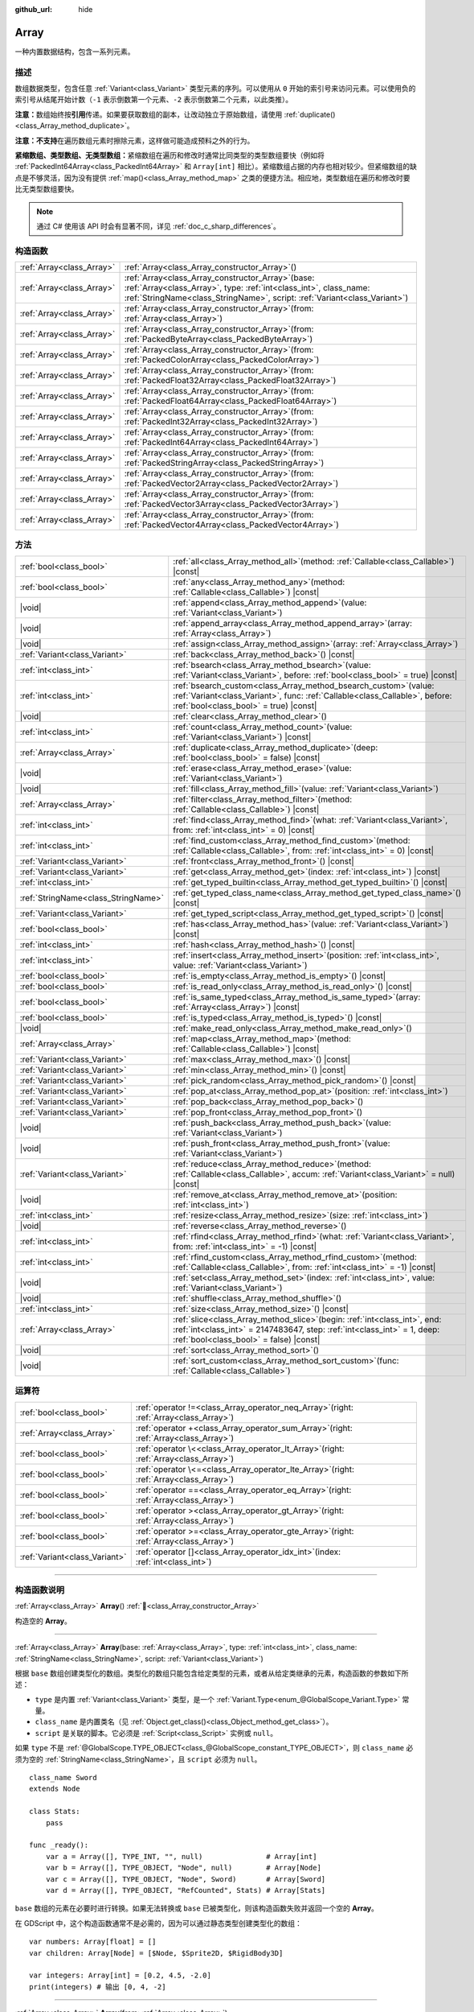 :github_url: hide

.. DO NOT EDIT THIS FILE!!!
.. Generated automatically from Godot engine sources.
.. Generator: https://github.com/godotengine/godot/tree/4.4/doc/tools/make_rst.py.
.. XML source: https://github.com/godotengine/godot/tree/4.4/doc/classes/Array.xml.

.. _class_Array:

Array
=====

一种内置数据结构，包含一系列元素。

.. rst-class:: classref-introduction-group

描述
----

数组数据类型，包含任意 :ref:`Variant<class_Variant>` 类型元素的序列。可以使用从 ``0`` 开始的索引号来访问元素。可以使用负的索引号从结尾开始计数（\ ``-1`` 表示倒数第一个元素、\ ``-2`` 表示倒数第二个元素，以此类推）。


.. tabs::

 .. code-tab:: gdscript

    var array = ["第一", 2, 3, "最后"]
    print(array[0])  # 输出“第一”
    print(array[2])  # 输出 3
    print(array[-1]) # 输出“最后”
    
    array[1] = "第二"
    print(array[1])  # 输出“第二”
    print(array[-3]) # 输出“第二”

 .. code-tab:: csharp

    Godot.Collections.Array array = ["第一", 2, 3, "最后"];
    GD.Print(array[0]); // 输出“开头”
    GD.Print(array[2]); // 输出 3
    GD.Print(array[^1]); // 输出“最后”
    
    array[2] = "第二";
    GD.Print(array[1]); // 输出“第二”
    GD.Print(array[^3]); // 输出“第二”



\ **注意：**\ 数组始终按\ **引用**\ 传递。如果要获取数组的副本，让改动独立于原始数组，请使用 :ref:`duplicate()<class_Array_method_duplicate>`\ 。

\ **注意：**\ **不支持**\ 在遍历数组元素时擦除元素，这样做可能造成预料之外的行为。

\ **紧缩数组、类型数组、无类型数组：**\ 紧缩数组在遍历和修改时通常比同类型的类型数组要快（例如将 :ref:`PackedInt64Array<class_PackedInt64Array>` 和 ``Array[int]`` 相比）。紧缩数组占据的内存也相对较少。但紧缩数组的缺点是不够灵活，因为没有提供 :ref:`map()<class_Array_method_map>` 之类的便捷方法。相应地，类型数组在遍历和修改时要比无类型数组要快。

.. note::

	通过 C# 使用该 API 时会有显著不同，详见 :ref:`doc_c_sharp_differences`\ 。

.. rst-class:: classref-reftable-group

构造函数
--------

.. table::
   :widths: auto

   +---------------------------+-------------------------------------------------------------------------------------------------------------------------------------------------------------------------------------------------------------+
   | :ref:`Array<class_Array>` | :ref:`Array<class_Array_constructor_Array>`\ (\ )                                                                                                                                                           |
   +---------------------------+-------------------------------------------------------------------------------------------------------------------------------------------------------------------------------------------------------------+
   | :ref:`Array<class_Array>` | :ref:`Array<class_Array_constructor_Array>`\ (\ base\: :ref:`Array<class_Array>`, type\: :ref:`int<class_int>`, class_name\: :ref:`StringName<class_StringName>`, script\: :ref:`Variant<class_Variant>`\ ) |
   +---------------------------+-------------------------------------------------------------------------------------------------------------------------------------------------------------------------------------------------------------+
   | :ref:`Array<class_Array>` | :ref:`Array<class_Array_constructor_Array>`\ (\ from\: :ref:`Array<class_Array>`\ )                                                                                                                         |
   +---------------------------+-------------------------------------------------------------------------------------------------------------------------------------------------------------------------------------------------------------+
   | :ref:`Array<class_Array>` | :ref:`Array<class_Array_constructor_Array>`\ (\ from\: :ref:`PackedByteArray<class_PackedByteArray>`\ )                                                                                                     |
   +---------------------------+-------------------------------------------------------------------------------------------------------------------------------------------------------------------------------------------------------------+
   | :ref:`Array<class_Array>` | :ref:`Array<class_Array_constructor_Array>`\ (\ from\: :ref:`PackedColorArray<class_PackedColorArray>`\ )                                                                                                   |
   +---------------------------+-------------------------------------------------------------------------------------------------------------------------------------------------------------------------------------------------------------+
   | :ref:`Array<class_Array>` | :ref:`Array<class_Array_constructor_Array>`\ (\ from\: :ref:`PackedFloat32Array<class_PackedFloat32Array>`\ )                                                                                               |
   +---------------------------+-------------------------------------------------------------------------------------------------------------------------------------------------------------------------------------------------------------+
   | :ref:`Array<class_Array>` | :ref:`Array<class_Array_constructor_Array>`\ (\ from\: :ref:`PackedFloat64Array<class_PackedFloat64Array>`\ )                                                                                               |
   +---------------------------+-------------------------------------------------------------------------------------------------------------------------------------------------------------------------------------------------------------+
   | :ref:`Array<class_Array>` | :ref:`Array<class_Array_constructor_Array>`\ (\ from\: :ref:`PackedInt32Array<class_PackedInt32Array>`\ )                                                                                                   |
   +---------------------------+-------------------------------------------------------------------------------------------------------------------------------------------------------------------------------------------------------------+
   | :ref:`Array<class_Array>` | :ref:`Array<class_Array_constructor_Array>`\ (\ from\: :ref:`PackedInt64Array<class_PackedInt64Array>`\ )                                                                                                   |
   +---------------------------+-------------------------------------------------------------------------------------------------------------------------------------------------------------------------------------------------------------+
   | :ref:`Array<class_Array>` | :ref:`Array<class_Array_constructor_Array>`\ (\ from\: :ref:`PackedStringArray<class_PackedStringArray>`\ )                                                                                                 |
   +---------------------------+-------------------------------------------------------------------------------------------------------------------------------------------------------------------------------------------------------------+
   | :ref:`Array<class_Array>` | :ref:`Array<class_Array_constructor_Array>`\ (\ from\: :ref:`PackedVector2Array<class_PackedVector2Array>`\ )                                                                                               |
   +---------------------------+-------------------------------------------------------------------------------------------------------------------------------------------------------------------------------------------------------------+
   | :ref:`Array<class_Array>` | :ref:`Array<class_Array_constructor_Array>`\ (\ from\: :ref:`PackedVector3Array<class_PackedVector3Array>`\ )                                                                                               |
   +---------------------------+-------------------------------------------------------------------------------------------------------------------------------------------------------------------------------------------------------------+
   | :ref:`Array<class_Array>` | :ref:`Array<class_Array_constructor_Array>`\ (\ from\: :ref:`PackedVector4Array<class_PackedVector4Array>`\ )                                                                                               |
   +---------------------------+-------------------------------------------------------------------------------------------------------------------------------------------------------------------------------------------------------------+

.. rst-class:: classref-reftable-group

方法
----

.. table::
   :widths: auto

   +-------------------------------------+---------------------------------------------------------------------------------------------------------------------------------------------------------------------------------------------------------+
   | :ref:`bool<class_bool>`             | :ref:`all<class_Array_method_all>`\ (\ method\: :ref:`Callable<class_Callable>`\ ) |const|                                                                                                              |
   +-------------------------------------+---------------------------------------------------------------------------------------------------------------------------------------------------------------------------------------------------------+
   | :ref:`bool<class_bool>`             | :ref:`any<class_Array_method_any>`\ (\ method\: :ref:`Callable<class_Callable>`\ ) |const|                                                                                                              |
   +-------------------------------------+---------------------------------------------------------------------------------------------------------------------------------------------------------------------------------------------------------+
   | |void|                              | :ref:`append<class_Array_method_append>`\ (\ value\: :ref:`Variant<class_Variant>`\ )                                                                                                                   |
   +-------------------------------------+---------------------------------------------------------------------------------------------------------------------------------------------------------------------------------------------------------+
   | |void|                              | :ref:`append_array<class_Array_method_append_array>`\ (\ array\: :ref:`Array<class_Array>`\ )                                                                                                           |
   +-------------------------------------+---------------------------------------------------------------------------------------------------------------------------------------------------------------------------------------------------------+
   | |void|                              | :ref:`assign<class_Array_method_assign>`\ (\ array\: :ref:`Array<class_Array>`\ )                                                                                                                       |
   +-------------------------------------+---------------------------------------------------------------------------------------------------------------------------------------------------------------------------------------------------------+
   | :ref:`Variant<class_Variant>`       | :ref:`back<class_Array_method_back>`\ (\ ) |const|                                                                                                                                                      |
   +-------------------------------------+---------------------------------------------------------------------------------------------------------------------------------------------------------------------------------------------------------+
   | :ref:`int<class_int>`               | :ref:`bsearch<class_Array_method_bsearch>`\ (\ value\: :ref:`Variant<class_Variant>`, before\: :ref:`bool<class_bool>` = true\ ) |const|                                                                |
   +-------------------------------------+---------------------------------------------------------------------------------------------------------------------------------------------------------------------------------------------------------+
   | :ref:`int<class_int>`               | :ref:`bsearch_custom<class_Array_method_bsearch_custom>`\ (\ value\: :ref:`Variant<class_Variant>`, func\: :ref:`Callable<class_Callable>`, before\: :ref:`bool<class_bool>` = true\ ) |const|          |
   +-------------------------------------+---------------------------------------------------------------------------------------------------------------------------------------------------------------------------------------------------------+
   | |void|                              | :ref:`clear<class_Array_method_clear>`\ (\ )                                                                                                                                                            |
   +-------------------------------------+---------------------------------------------------------------------------------------------------------------------------------------------------------------------------------------------------------+
   | :ref:`int<class_int>`               | :ref:`count<class_Array_method_count>`\ (\ value\: :ref:`Variant<class_Variant>`\ ) |const|                                                                                                             |
   +-------------------------------------+---------------------------------------------------------------------------------------------------------------------------------------------------------------------------------------------------------+
   | :ref:`Array<class_Array>`           | :ref:`duplicate<class_Array_method_duplicate>`\ (\ deep\: :ref:`bool<class_bool>` = false\ ) |const|                                                                                                    |
   +-------------------------------------+---------------------------------------------------------------------------------------------------------------------------------------------------------------------------------------------------------+
   | |void|                              | :ref:`erase<class_Array_method_erase>`\ (\ value\: :ref:`Variant<class_Variant>`\ )                                                                                                                     |
   +-------------------------------------+---------------------------------------------------------------------------------------------------------------------------------------------------------------------------------------------------------+
   | |void|                              | :ref:`fill<class_Array_method_fill>`\ (\ value\: :ref:`Variant<class_Variant>`\ )                                                                                                                       |
   +-------------------------------------+---------------------------------------------------------------------------------------------------------------------------------------------------------------------------------------------------------+
   | :ref:`Array<class_Array>`           | :ref:`filter<class_Array_method_filter>`\ (\ method\: :ref:`Callable<class_Callable>`\ ) |const|                                                                                                        |
   +-------------------------------------+---------------------------------------------------------------------------------------------------------------------------------------------------------------------------------------------------------+
   | :ref:`int<class_int>`               | :ref:`find<class_Array_method_find>`\ (\ what\: :ref:`Variant<class_Variant>`, from\: :ref:`int<class_int>` = 0\ ) |const|                                                                              |
   +-------------------------------------+---------------------------------------------------------------------------------------------------------------------------------------------------------------------------------------------------------+
   | :ref:`int<class_int>`               | :ref:`find_custom<class_Array_method_find_custom>`\ (\ method\: :ref:`Callable<class_Callable>`, from\: :ref:`int<class_int>` = 0\ ) |const|                                                            |
   +-------------------------------------+---------------------------------------------------------------------------------------------------------------------------------------------------------------------------------------------------------+
   | :ref:`Variant<class_Variant>`       | :ref:`front<class_Array_method_front>`\ (\ ) |const|                                                                                                                                                    |
   +-------------------------------------+---------------------------------------------------------------------------------------------------------------------------------------------------------------------------------------------------------+
   | :ref:`Variant<class_Variant>`       | :ref:`get<class_Array_method_get>`\ (\ index\: :ref:`int<class_int>`\ ) |const|                                                                                                                         |
   +-------------------------------------+---------------------------------------------------------------------------------------------------------------------------------------------------------------------------------------------------------+
   | :ref:`int<class_int>`               | :ref:`get_typed_builtin<class_Array_method_get_typed_builtin>`\ (\ ) |const|                                                                                                                            |
   +-------------------------------------+---------------------------------------------------------------------------------------------------------------------------------------------------------------------------------------------------------+
   | :ref:`StringName<class_StringName>` | :ref:`get_typed_class_name<class_Array_method_get_typed_class_name>`\ (\ ) |const|                                                                                                                      |
   +-------------------------------------+---------------------------------------------------------------------------------------------------------------------------------------------------------------------------------------------------------+
   | :ref:`Variant<class_Variant>`       | :ref:`get_typed_script<class_Array_method_get_typed_script>`\ (\ ) |const|                                                                                                                              |
   +-------------------------------------+---------------------------------------------------------------------------------------------------------------------------------------------------------------------------------------------------------+
   | :ref:`bool<class_bool>`             | :ref:`has<class_Array_method_has>`\ (\ value\: :ref:`Variant<class_Variant>`\ ) |const|                                                                                                                 |
   +-------------------------------------+---------------------------------------------------------------------------------------------------------------------------------------------------------------------------------------------------------+
   | :ref:`int<class_int>`               | :ref:`hash<class_Array_method_hash>`\ (\ ) |const|                                                                                                                                                      |
   +-------------------------------------+---------------------------------------------------------------------------------------------------------------------------------------------------------------------------------------------------------+
   | :ref:`int<class_int>`               | :ref:`insert<class_Array_method_insert>`\ (\ position\: :ref:`int<class_int>`, value\: :ref:`Variant<class_Variant>`\ )                                                                                 |
   +-------------------------------------+---------------------------------------------------------------------------------------------------------------------------------------------------------------------------------------------------------+
   | :ref:`bool<class_bool>`             | :ref:`is_empty<class_Array_method_is_empty>`\ (\ ) |const|                                                                                                                                              |
   +-------------------------------------+---------------------------------------------------------------------------------------------------------------------------------------------------------------------------------------------------------+
   | :ref:`bool<class_bool>`             | :ref:`is_read_only<class_Array_method_is_read_only>`\ (\ ) |const|                                                                                                                                      |
   +-------------------------------------+---------------------------------------------------------------------------------------------------------------------------------------------------------------------------------------------------------+
   | :ref:`bool<class_bool>`             | :ref:`is_same_typed<class_Array_method_is_same_typed>`\ (\ array\: :ref:`Array<class_Array>`\ ) |const|                                                                                                 |
   +-------------------------------------+---------------------------------------------------------------------------------------------------------------------------------------------------------------------------------------------------------+
   | :ref:`bool<class_bool>`             | :ref:`is_typed<class_Array_method_is_typed>`\ (\ ) |const|                                                                                                                                              |
   +-------------------------------------+---------------------------------------------------------------------------------------------------------------------------------------------------------------------------------------------------------+
   | |void|                              | :ref:`make_read_only<class_Array_method_make_read_only>`\ (\ )                                                                                                                                          |
   +-------------------------------------+---------------------------------------------------------------------------------------------------------------------------------------------------------------------------------------------------------+
   | :ref:`Array<class_Array>`           | :ref:`map<class_Array_method_map>`\ (\ method\: :ref:`Callable<class_Callable>`\ ) |const|                                                                                                              |
   +-------------------------------------+---------------------------------------------------------------------------------------------------------------------------------------------------------------------------------------------------------+
   | :ref:`Variant<class_Variant>`       | :ref:`max<class_Array_method_max>`\ (\ ) |const|                                                                                                                                                        |
   +-------------------------------------+---------------------------------------------------------------------------------------------------------------------------------------------------------------------------------------------------------+
   | :ref:`Variant<class_Variant>`       | :ref:`min<class_Array_method_min>`\ (\ ) |const|                                                                                                                                                        |
   +-------------------------------------+---------------------------------------------------------------------------------------------------------------------------------------------------------------------------------------------------------+
   | :ref:`Variant<class_Variant>`       | :ref:`pick_random<class_Array_method_pick_random>`\ (\ ) |const|                                                                                                                                        |
   +-------------------------------------+---------------------------------------------------------------------------------------------------------------------------------------------------------------------------------------------------------+
   | :ref:`Variant<class_Variant>`       | :ref:`pop_at<class_Array_method_pop_at>`\ (\ position\: :ref:`int<class_int>`\ )                                                                                                                        |
   +-------------------------------------+---------------------------------------------------------------------------------------------------------------------------------------------------------------------------------------------------------+
   | :ref:`Variant<class_Variant>`       | :ref:`pop_back<class_Array_method_pop_back>`\ (\ )                                                                                                                                                      |
   +-------------------------------------+---------------------------------------------------------------------------------------------------------------------------------------------------------------------------------------------------------+
   | :ref:`Variant<class_Variant>`       | :ref:`pop_front<class_Array_method_pop_front>`\ (\ )                                                                                                                                                    |
   +-------------------------------------+---------------------------------------------------------------------------------------------------------------------------------------------------------------------------------------------------------+
   | |void|                              | :ref:`push_back<class_Array_method_push_back>`\ (\ value\: :ref:`Variant<class_Variant>`\ )                                                                                                             |
   +-------------------------------------+---------------------------------------------------------------------------------------------------------------------------------------------------------------------------------------------------------+
   | |void|                              | :ref:`push_front<class_Array_method_push_front>`\ (\ value\: :ref:`Variant<class_Variant>`\ )                                                                                                           |
   +-------------------------------------+---------------------------------------------------------------------------------------------------------------------------------------------------------------------------------------------------------+
   | :ref:`Variant<class_Variant>`       | :ref:`reduce<class_Array_method_reduce>`\ (\ method\: :ref:`Callable<class_Callable>`, accum\: :ref:`Variant<class_Variant>` = null\ ) |const|                                                          |
   +-------------------------------------+---------------------------------------------------------------------------------------------------------------------------------------------------------------------------------------------------------+
   | |void|                              | :ref:`remove_at<class_Array_method_remove_at>`\ (\ position\: :ref:`int<class_int>`\ )                                                                                                                  |
   +-------------------------------------+---------------------------------------------------------------------------------------------------------------------------------------------------------------------------------------------------------+
   | :ref:`int<class_int>`               | :ref:`resize<class_Array_method_resize>`\ (\ size\: :ref:`int<class_int>`\ )                                                                                                                            |
   +-------------------------------------+---------------------------------------------------------------------------------------------------------------------------------------------------------------------------------------------------------+
   | |void|                              | :ref:`reverse<class_Array_method_reverse>`\ (\ )                                                                                                                                                        |
   +-------------------------------------+---------------------------------------------------------------------------------------------------------------------------------------------------------------------------------------------------------+
   | :ref:`int<class_int>`               | :ref:`rfind<class_Array_method_rfind>`\ (\ what\: :ref:`Variant<class_Variant>`, from\: :ref:`int<class_int>` = -1\ ) |const|                                                                           |
   +-------------------------------------+---------------------------------------------------------------------------------------------------------------------------------------------------------------------------------------------------------+
   | :ref:`int<class_int>`               | :ref:`rfind_custom<class_Array_method_rfind_custom>`\ (\ method\: :ref:`Callable<class_Callable>`, from\: :ref:`int<class_int>` = -1\ ) |const|                                                         |
   +-------------------------------------+---------------------------------------------------------------------------------------------------------------------------------------------------------------------------------------------------------+
   | |void|                              | :ref:`set<class_Array_method_set>`\ (\ index\: :ref:`int<class_int>`, value\: :ref:`Variant<class_Variant>`\ )                                                                                          |
   +-------------------------------------+---------------------------------------------------------------------------------------------------------------------------------------------------------------------------------------------------------+
   | |void|                              | :ref:`shuffle<class_Array_method_shuffle>`\ (\ )                                                                                                                                                        |
   +-------------------------------------+---------------------------------------------------------------------------------------------------------------------------------------------------------------------------------------------------------+
   | :ref:`int<class_int>`               | :ref:`size<class_Array_method_size>`\ (\ ) |const|                                                                                                                                                      |
   +-------------------------------------+---------------------------------------------------------------------------------------------------------------------------------------------------------------------------------------------------------+
   | :ref:`Array<class_Array>`           | :ref:`slice<class_Array_method_slice>`\ (\ begin\: :ref:`int<class_int>`, end\: :ref:`int<class_int>` = 2147483647, step\: :ref:`int<class_int>` = 1, deep\: :ref:`bool<class_bool>` = false\ ) |const| |
   +-------------------------------------+---------------------------------------------------------------------------------------------------------------------------------------------------------------------------------------------------------+
   | |void|                              | :ref:`sort<class_Array_method_sort>`\ (\ )                                                                                                                                                              |
   +-------------------------------------+---------------------------------------------------------------------------------------------------------------------------------------------------------------------------------------------------------+
   | |void|                              | :ref:`sort_custom<class_Array_method_sort_custom>`\ (\ func\: :ref:`Callable<class_Callable>`\ )                                                                                                        |
   +-------------------------------------+---------------------------------------------------------------------------------------------------------------------------------------------------------------------------------------------------------+

.. rst-class:: classref-reftable-group

运算符
------

.. table::
   :widths: auto

   +-------------------------------+----------------------------------------------------------------------------------------------+
   | :ref:`bool<class_bool>`       | :ref:`operator !=<class_Array_operator_neq_Array>`\ (\ right\: :ref:`Array<class_Array>`\ )  |
   +-------------------------------+----------------------------------------------------------------------------------------------+
   | :ref:`Array<class_Array>`     | :ref:`operator +<class_Array_operator_sum_Array>`\ (\ right\: :ref:`Array<class_Array>`\ )   |
   +-------------------------------+----------------------------------------------------------------------------------------------+
   | :ref:`bool<class_bool>`       | :ref:`operator \<<class_Array_operator_lt_Array>`\ (\ right\: :ref:`Array<class_Array>`\ )   |
   +-------------------------------+----------------------------------------------------------------------------------------------+
   | :ref:`bool<class_bool>`       | :ref:`operator \<=<class_Array_operator_lte_Array>`\ (\ right\: :ref:`Array<class_Array>`\ ) |
   +-------------------------------+----------------------------------------------------------------------------------------------+
   | :ref:`bool<class_bool>`       | :ref:`operator ==<class_Array_operator_eq_Array>`\ (\ right\: :ref:`Array<class_Array>`\ )   |
   +-------------------------------+----------------------------------------------------------------------------------------------+
   | :ref:`bool<class_bool>`       | :ref:`operator ><class_Array_operator_gt_Array>`\ (\ right\: :ref:`Array<class_Array>`\ )    |
   +-------------------------------+----------------------------------------------------------------------------------------------+
   | :ref:`bool<class_bool>`       | :ref:`operator >=<class_Array_operator_gte_Array>`\ (\ right\: :ref:`Array<class_Array>`\ )  |
   +-------------------------------+----------------------------------------------------------------------------------------------+
   | :ref:`Variant<class_Variant>` | :ref:`operator []<class_Array_operator_idx_int>`\ (\ index\: :ref:`int<class_int>`\ )        |
   +-------------------------------+----------------------------------------------------------------------------------------------+

.. rst-class:: classref-section-separator

----

.. rst-class:: classref-descriptions-group

构造函数说明
------------

.. _class_Array_constructor_Array:

.. rst-class:: classref-constructor

:ref:`Array<class_Array>` **Array**\ (\ ) :ref:`🔗<class_Array_constructor_Array>`

构造空的 **Array**\ 。

.. rst-class:: classref-item-separator

----

.. rst-class:: classref-constructor

:ref:`Array<class_Array>` **Array**\ (\ base\: :ref:`Array<class_Array>`, type\: :ref:`int<class_int>`, class_name\: :ref:`StringName<class_StringName>`, script\: :ref:`Variant<class_Variant>`\ )

根据 ``base`` 数组创建类型化的数组。类型化的数组只能包含给定类型的元素，或者从给定类继承的元素，构造函数的参数如下所述：

- ``type`` 是内置 :ref:`Variant<class_Variant>` 类型，是一个 :ref:`Variant.Type<enum_@GlobalScope_Variant.Type>` 常量。

- ``class_name`` 是内置类名（见 :ref:`Object.get_class()<class_Object_method_get_class>`\ ）。

- ``script`` 是关联的脚本。它必须是 :ref:`Script<class_Script>` 实例或 ``null``\ 。

如果 ``type`` 不是 :ref:`@GlobalScope.TYPE_OBJECT<class_@GlobalScope_constant_TYPE_OBJECT>`\ ，则 ``class_name`` 必须为空的 :ref:`StringName<class_StringName>`\ ，且 ``script`` 必须为 ``null``\ 。

::

    class_name Sword
    extends Node
    
    class Stats:
        pass
    
    func _ready():
        var a = Array([], TYPE_INT, "", null)               # Array[int]
        var b = Array([], TYPE_OBJECT, "Node", null)        # Array[Node]
        var c = Array([], TYPE_OBJECT, "Node", Sword)       # Array[Sword]
        var d = Array([], TYPE_OBJECT, "RefCounted", Stats) # Array[Stats]

\ ``base`` 数组的元素在必要时进行转换。如果无法转换或 ``base`` 已被类型化，则该构造函数失败并返回一个空的 **Array**\ 。

在 GDScript 中，这个构造函数通常不是必需的，因为可以通过静态类型创建类型化的数组：

::

    var numbers: Array[float] = []
    var children: Array[Node] = [$Node, $Sprite2D, $RigidBody3D]
    
    var integers: Array[int] = [0.2, 4.5, -2.0]
    print(integers) # 输出 [0, 4, -2]

.. rst-class:: classref-item-separator

----

.. rst-class:: classref-constructor

:ref:`Array<class_Array>` **Array**\ (\ from\: :ref:`Array<class_Array>`\ )

返回与 ``from`` 相同的数组。如果你需要一个数组的副本，请使用 :ref:`duplicate()<class_Array_method_duplicate>`\ 。

.. rst-class:: classref-item-separator

----

.. rst-class:: classref-constructor

:ref:`Array<class_Array>` **Array**\ (\ from\: :ref:`PackedByteArray<class_PackedByteArray>`\ )

从 :ref:`PackedByteArray<class_PackedByteArray>` 构造一个数组。

.. rst-class:: classref-item-separator

----

.. rst-class:: classref-constructor

:ref:`Array<class_Array>` **Array**\ (\ from\: :ref:`PackedColorArray<class_PackedColorArray>`\ )

从 :ref:`PackedColorArray<class_PackedColorArray>` 构造一个数组。

.. rst-class:: classref-item-separator

----

.. rst-class:: classref-constructor

:ref:`Array<class_Array>` **Array**\ (\ from\: :ref:`PackedFloat32Array<class_PackedFloat32Array>`\ )

从 :ref:`PackedFloat32Array<class_PackedFloat32Array>` 构造一个数组。

.. rst-class:: classref-item-separator

----

.. rst-class:: classref-constructor

:ref:`Array<class_Array>` **Array**\ (\ from\: :ref:`PackedFloat64Array<class_PackedFloat64Array>`\ )

从 :ref:`PackedFloat64Array<class_PackedFloat64Array>` 构造一个数组。

.. rst-class:: classref-item-separator

----

.. rst-class:: classref-constructor

:ref:`Array<class_Array>` **Array**\ (\ from\: :ref:`PackedInt32Array<class_PackedInt32Array>`\ )

从 :ref:`PackedInt32Array<class_PackedInt32Array>` 构造一个数组。

.. rst-class:: classref-item-separator

----

.. rst-class:: classref-constructor

:ref:`Array<class_Array>` **Array**\ (\ from\: :ref:`PackedInt64Array<class_PackedInt64Array>`\ )

从 :ref:`PackedInt64Array<class_PackedInt64Array>` 构造一个数组。

.. rst-class:: classref-item-separator

----

.. rst-class:: classref-constructor

:ref:`Array<class_Array>` **Array**\ (\ from\: :ref:`PackedStringArray<class_PackedStringArray>`\ )

从 :ref:`PackedStringArray<class_PackedStringArray>` 构造一个数组。

.. rst-class:: classref-item-separator

----

.. rst-class:: classref-constructor

:ref:`Array<class_Array>` **Array**\ (\ from\: :ref:`PackedVector2Array<class_PackedVector2Array>`\ )

从 :ref:`PackedVector2Array<class_PackedVector2Array>` 构造一个数组。

.. rst-class:: classref-item-separator

----

.. rst-class:: classref-constructor

:ref:`Array<class_Array>` **Array**\ (\ from\: :ref:`PackedVector3Array<class_PackedVector3Array>`\ )

从 :ref:`PackedVector3Array<class_PackedVector3Array>` 构造一个数组。

.. rst-class:: classref-item-separator

----

.. rst-class:: classref-constructor

:ref:`Array<class_Array>` **Array**\ (\ from\: :ref:`PackedVector4Array<class_PackedVector4Array>`\ )

从 :ref:`PackedVector4Array<class_PackedVector4Array>` 构造一个数组。

.. rst-class:: classref-section-separator

----

.. rst-class:: classref-descriptions-group

方法说明
--------

.. _class_Array_method_all:

.. rst-class:: classref-method

:ref:`bool<class_bool>` **all**\ (\ method\: :ref:`Callable<class_Callable>`\ ) |const| :ref:`🔗<class_Array_method_all>`

对数组中的每个元素调用给定的 :ref:`Callable<class_Callable>`\ ，如果 :ref:`Callable<class_Callable>` 为数组中的 *所有* 元素返回 ``true``\ ，则返回 ``true``\ 。如果 :ref:`Callable<class_Callable>` 为一个或多个数组元素返回 ``false``\ ，则此方法返回 ``false``\ 。

该 ``method`` 应采用一个 :ref:`Variant<class_Variant>` 参数（当前数组元素）并返回一个 :ref:`bool<class_bool>`\ 。


.. tabs::

 .. code-tab:: gdscript

    func greater_than_5(number):
        return number > 5
    
    func _ready():
        print([6, 10, 6].all(greater_than_5)) # 输出 true （3/3 元素被评估为真）。
        print([4, 10, 4].all(greater_than_5)) # 输出 false （1/3 元素被评估为真）。
        print([4, 4, 4].all(greater_than_5))  # 输出 false （0/3 元素被评估为真）。
        print([].all(greater_than_5))         # 输出 true （0/0 元素被评估为真）。
    
        # 与上面的第一行相同，但使用 lambda 函数。
        print([6, 10, 6].all(func(element): return element > 5)) # 输出 true

 .. code-tab:: csharp

    private static bool GreaterThan5(int number)
    {
        return number > 5;
    }
    
    public override void _Ready()
    {
        // 输出 True （3/3 元素被评估为真）。
        GD.Print(new Godot.Collections.Array>int< { 6, 10, 6 }.All(GreaterThan5));
        // 输出 False （1/3 元素被评估为真）。
        GD.Print(new Godot.Collections.Array>int< { 4, 10, 4 }.All(GreaterThan5));
        // 输出 False （0/3 元素被评估为真）。
        GD.Print(new Godot.Collections.Array>int< { 4, 4, 4 }.All(GreaterThan5));
        // 输出 True （0/0 元素被评估为真）。
        GD.Print(new Godot.Collections.Array>int< { }.All(GreaterThan5));
    
        // 与上面的第一行相同，但使用 lambda 函数。
        GD.Print(new Godot.Collections.Array>int< { 6, 10, 6 }.All(element => element > 5)); // 输出 True
    }



另请参见 :ref:`any()<class_Array_method_any>`\ 、\ :ref:`filter()<class_Array_method_filter>`\ 、\ :ref:`map()<class_Array_method_map>` 和 :ref:`reduce()<class_Array_method_reduce>`\ 。

\ **注意：**\ 与依赖 :ref:`filter()<class_Array_method_filter>` 返回的数组大小不同，此方法会尽可能早地返回以提高性能（尤其是对于大型数组）。

\ **注意：**\ 对于空数组，此方法 `总是 <https://en.wikipedia.org/wiki/Vacuous_truth>`__ 返回 ``true``\ 。

.. rst-class:: classref-item-separator

----

.. _class_Array_method_any:

.. rst-class:: classref-method

:ref:`bool<class_bool>` **any**\ (\ method\: :ref:`Callable<class_Callable>`\ ) |const| :ref:`🔗<class_Array_method_any>`

对数组中的每个元素调用给定的 :ref:`Callable<class_Callable>`\ ，如果 :ref:`Callable<class_Callable>` 为数组中的\ * 一个或多个*\ 元素返回 ``true``\ ，则返回 ``true``\ 。如果 :ref:`Callable<class_Callable>` 为数组中的所有元素返回 ``false``\ ，则该方法返回 ``false``\ 。

该 ``method`` 应接受一个 :ref:`Variant<class_Variant>` 参数（当前数组元素）并返回一个 :ref:`bool<class_bool>`\ 。

::

    func greater_than_5(number):
        return number > 5
    
    func _ready():
        print([6, 10, 6].any(greater_than_5)) # 输出 true （3 个元素被评估为真）。
        print([4, 10, 4].any(greater_than_5)) #输出 true （1 个元素被评估为真）。
        print([4, 4, 4].any(greater_than_5))  # 输出 false （0 个元素被评估为真）。
        print([].any(greater_than_5))         # 输出 false （0 个元素被评估为真）。
    
        # 与上面的第一行相同，但使用 lambda 函数。
        print([6, 10, 6].any(func(number): return number > 5)) # 输出 true

另见 :ref:`all()<class_Array_method_all>`\ 、\ :ref:`filter()<class_Array_method_filter>`\ 、\ :ref:`map()<class_Array_method_map>` 和 :ref:`reduce()<class_Array_method_reduce>`\ 。

\ **注意：**\ 与依赖 :ref:`filter()<class_Array_method_filter>` 返回的数组大小不同，此方法会尽可能早地返回以提高性能（尤其是对于大型数组）。

\ **注意：**\ 对于一个空数组，这个方法总是返回 ``false``\ 。

.. rst-class:: classref-item-separator

----

.. _class_Array_method_append:

.. rst-class:: classref-method

|void| **append**\ (\ value\: :ref:`Variant<class_Variant>`\ ) :ref:`🔗<class_Array_method_append>`

将 ``value`` 追加到数组末尾（\ :ref:`push_back()<class_Array_method_push_back>` 的别名）。

.. rst-class:: classref-item-separator

----

.. _class_Array_method_append_array:

.. rst-class:: classref-method

|void| **append_array**\ (\ array\: :ref:`Array<class_Array>`\ ) :ref:`🔗<class_Array_method_append_array>`

在该数组的末尾追加其他 ``array``\ 。

::

    var numbers = [1, 2, 3]
    var extra = [4, 5, 6]
    numbers.append_array(extra)
    print(numbers) # 输出 [1, 2, 3, 4, 5, 6]

.. rst-class:: classref-item-separator

----

.. _class_Array_method_assign:

.. rst-class:: classref-method

|void| **assign**\ (\ array\: :ref:`Array<class_Array>`\ ) :ref:`🔗<class_Array_method_assign>`

将另一个 ``array`` 的元素赋值到该数组中。调整数组大小以匹配 ``array``\ 。如果数组是有类型的，则执行类型转换。

.. rst-class:: classref-item-separator

----

.. _class_Array_method_back:

.. rst-class:: classref-method

:ref:`Variant<class_Variant>` **back**\ (\ ) |const| :ref:`🔗<class_Array_method_back>`

返回数组的最后一个元素。如果数组为空，则失败并返回 ``null``\ 。另见 :ref:`front()<class_Array_method_front>`\ 。

\ **注意：**\ 与 ``[]`` 运算符（\ ``array[-1]``\ ）不同，错误生成时不会停止项目执行。

.. rst-class:: classref-item-separator

----

.. _class_Array_method_bsearch:

.. rst-class:: classref-method

:ref:`int<class_int>` **bsearch**\ (\ value\: :ref:`Variant<class_Variant>`, before\: :ref:`bool<class_bool>` = true\ ) |const| :ref:`🔗<class_Array_method_bsearch>`

返回已排序数组中 ``value`` 的索引。如果找不到，则返回应被插入 ``value`` 的位置以保持数组被排序。使用的算法是\ `二分查找算法 <https://zh.wikipedia.org/wiki/%E4%BA%8C%E5%88%86%E6%90%9C%E5%B0%8B%E6%BC%94%E7%AE%97%E6%B3%95>`__\ 。

如果 ``before`` 为 ``true``\ （默认情况下），则返回的索引位于数组中所有等于 ``value`` 的已有元素之前。

::

    var numbers = [2, 4, 8, 10]
    var idx = numbers.bsearch(7)
    
    numbers.insert(idx, 7)
    print(numbers) # 输出 [2, 4, 7, 8, 10]
    
    var fruits = ["Apple", "Lemon", "Lemon", "Orange"]
    print(fruits.bsearch("Lemon", true))  # 输出 1，位于第一个 "Lemon"。
    print(fruits.bsearch("Lemon", false)) # 输出 3，位于 "Orange"。

\ **注意：**\ 对\ *未排序的*\ 数组调用 :ref:`bsearch()<class_Array_method_bsearch>` 将导致意外行为。调用该方法之前，请使用 :ref:`sort()<class_Array_method_sort>`\ 。

.. rst-class:: classref-item-separator

----

.. _class_Array_method_bsearch_custom:

.. rst-class:: classref-method

:ref:`int<class_int>` **bsearch_custom**\ (\ value\: :ref:`Variant<class_Variant>`, func\: :ref:`Callable<class_Callable>`, before\: :ref:`bool<class_bool>` = true\ ) |const| :ref:`🔗<class_Array_method_bsearch_custom>`

返回已排序数组中 ``value`` 的索引。如果找不到，则返回 ``value`` 应插入的位置，以保持数组已排序（使用 ``func`` 进行比较）。使用的算法是\ `二分查找算法 <https://zh.wikipedia.org/wiki/%E4%BA%8C%E5%88%86%E6%90%9C%E5%B0%8B%E6%BC%94%E7%AE%97%E6%B3%95>`__\ 。

与 :ref:`sort_custom()<class_Array_method_sort_custom>` 类似，\ ``func`` 会根据需要多次调用，接收一个数组元素和 ``value`` 作为参数。如果数组元素应该在 ``value`` *后面*\ ，则函数应该返回 ``true``\ ，否则应该返回 ``false``\ 。

如果 ``before`` 为 ``true``\ （默认情况下），则返回的索引位于数组中所有等于 ``value`` 的已有元素之前。

::

    func sort_by_amount(a, b):
        if a[1] < b[1]:
            return true
        return false
    
    func _ready():
        var my_items = [["Tomato", 2], ["Kiwi", 5], ["Rice", 9]]
    
        var apple = ["Apple", 5]
        # "Apple" 被插入在 "Kiwi" 之前。
        my_items.insert(my_items.bsearch_custom(apple, sort_by_amount, true), apple)
    
        var banana = ["Banana", 5]
        # "Banana" 被插入在 "Kiwi" 之后。
        my_items.insert(my_items.bsearch_custom(banana, sort_by_amount, false), banana)
    
        # 输出 [["Tomato", 2], ["Apple", 5], ["Kiwi", 5], ["Banana", 5], ["Rice", 9]]
        print(my_items)

\ **注意：**\ 在\ *未排序的*\ 数组上调用 :ref:`bsearch_custom()<class_Array_method_bsearch_custom>` 将导致意外行为。在调用该方法之前，请将 :ref:`sort_custom()<class_Array_method_sort_custom>` 与 ``func`` 结合使用。

.. rst-class:: classref-item-separator

----

.. _class_Array_method_clear:

.. rst-class:: classref-method

|void| **clear**\ (\ ) :ref:`🔗<class_Array_method_clear>`

从该数组中移除所有元素。相当于调用 :ref:`resize()<class_Array_method_resize>` 时指定大小为 ``0``\ 。

.. rst-class:: classref-item-separator

----

.. _class_Array_method_count:

.. rst-class:: classref-method

:ref:`int<class_int>` **count**\ (\ value\: :ref:`Variant<class_Variant>`\ ) |const| :ref:`🔗<class_Array_method_count>`

返回数组中某个元素出现的次数。

要计算某个数组中有多少元素满足某个条件，参见\ :ref:`reduce()<class_Array_method_reduce>`\ 。

.. rst-class:: classref-item-separator

----

.. _class_Array_method_duplicate:

.. rst-class:: classref-method

:ref:`Array<class_Array>` **duplicate**\ (\ deep\: :ref:`bool<class_bool>` = false\ ) |const| :ref:`🔗<class_Array_method_duplicate>`

返回数组的新副本。

默认情况下返回的是\ **浅拷贝**\ ：嵌套的 **Array** 和 :ref:`Dictionary<class_Dictionary>` 元素与原数组共享。对这些元素的修改会影响另一个数组。

如果 ``deep`` 为 ``true`` 则会返回\ **深拷贝**\ ：嵌套的数组和字典也会进行（递归的）复制。

.. rst-class:: classref-item-separator

----

.. _class_Array_method_erase:

.. rst-class:: classref-method

|void| **erase**\ (\ value\: :ref:`Variant<class_Variant>`\ ) :ref:`🔗<class_Array_method_erase>`

查找并从数组中移除 ``value`` 的第一个匹配值。如果数组中不存在 ``value``\ ，则什么也不会发生。要通过索引移除元素，请改用 :ref:`remove_at()<class_Array_method_remove_at>`\ 。

\ **注意：**\ 该方法将移除的 ``value`` 后每个元素的索引移回一位，这可能会产生明显的性能成本，尤其是在较大的数组上。

\ **注意：**\ 在迭代数组时移除元素\ **不**\ 受支持，并且将导致不可预测的行为。

.. rst-class:: classref-item-separator

----

.. _class_Array_method_fill:

.. rst-class:: classref-method

|void| **fill**\ (\ value\: :ref:`Variant<class_Variant>`\ ) :ref:`🔗<class_Array_method_fill>`

将该数组中的所有元素都设置为给定的 ``value``\ 。

该方法通常与 :ref:`resize()<class_Array_method_resize>` 一起使用，用于创建给定大小的数组并对其元素进行初始化：


.. tabs::

 .. code-tab:: gdscript

    var array = []
    array.resize(5)
    array.fill(2)
    print(array) # 输出 [2, 2, 2, 2, 2]

 .. code-tab:: csharp

    Godot.Collections.Array array = [];
    array.Resize(5);
    array.Fill(2);
    GD.Print(array); // 输出 [2, 2, 2, 2, 2]



\ **注意：**\ 如果 ``value`` 是通过引用传递的 :ref:`Variant<class_Variant>`\ （\ :ref:`Object<class_Object>` 派生类、\ **Array**\ 、\ :ref:`Dictionary<class_Dictionary>` 等），则会用同一个 ``value`` 的引用填充该数组，即不会创建副本。

.. rst-class:: classref-item-separator

----

.. _class_Array_method_filter:

.. rst-class:: classref-method

:ref:`Array<class_Array>` **filter**\ (\ method\: :ref:`Callable<class_Callable>`\ ) |const| :ref:`🔗<class_Array_method_filter>`

在数组中的每个元素上调用给定的 :ref:`Callable<class_Callable>`\ ，并返回一个新的、经过过滤的 **Array**\ 。

该 ``method`` 接收一个数组元素作为参数，并且应返回 ``true`` 以将该元素添加到过滤后的数组中，或返回 ``false`` 以将其排除。

::

    func is_even(number):
        return number % 2 == 0
    
    func _ready():
        print([1, 4, 5, 8].filter(is_even)) # 输出 [4, 8]
    
        # 与上面相同，但使用 lambda 函数。
        print([1, 4, 5, 8].filter(func(number): return number % 2 == 0))

另请参见 :ref:`any()<class_Array_method_any>`\ 、\ :ref:`all()<class_Array_method_all>`\ 、\ :ref:`map()<class_Array_method_map>` 和 :ref:`reduce()<class_Array_method_reduce>`\ 。

.. rst-class:: classref-item-separator

----

.. _class_Array_method_find:

.. rst-class:: classref-method

:ref:`int<class_int>` **find**\ (\ what\: :ref:`Variant<class_Variant>`, from\: :ref:`int<class_int>` = 0\ ) |const| :ref:`🔗<class_Array_method_find>`

返回 ``what`` 在该数组中\ **第一次**\ 出现时的索引，不存在时返回 ``-1``\ 。搜索的起点可以使用 ``from`` 指定，终点为数组末尾。

\ **注意：**\ 如果你只想知道数组中是否包含 ``what``\ ，请使用 :ref:`has()<class_Array_method_has>`\ （C# 则为 ``Contains``\ ）。在 GDScript 中，你还可以使用 ``in`` 运算符。

\ **注意：**\ 出于性能方面的考虑，搜索时会使用到 ``what`` 的 :ref:`Variant.Type<enum_@GlobalScope_Variant.Type>`\ 。例如该方法不会认为 ``7``\ （\ :ref:`int<class_int>`\ ）和 ``7.0``\ （\ :ref:`float<class_float>`\ ）相等。

.. rst-class:: classref-item-separator

----

.. _class_Array_method_find_custom:

.. rst-class:: classref-method

:ref:`int<class_int>` **find_custom**\ (\ method\: :ref:`Callable<class_Callable>`, from\: :ref:`int<class_int>` = 0\ ) |const| :ref:`🔗<class_Array_method_find_custom>`

返回数组中使得 ``method`` 返回 ``true`` 的\ **第一个**\ 元素的索引，若元素不存在则返回 ``-1``\ 。搜索的起始位置可以由 ``from`` 指定，搜索将继续直至数组结束。

\ ``method`` 是可调用对象，接受数组元素，返回的是 :ref:`bool<class_bool>`\ 。

\ **注意：**\ 如果你只想知道数组中是否包含\ *任何*\ 能够满足 ``method`` 的东西，请使用 :ref:`any()<class_Array_method_any>`\ 。


.. tabs::

 .. code-tab:: gdscript

    func is_even(number):
        return number % 2 == 0
    
    func _ready():
        print([1, 3, 4, 7].find_custom(is_even.bind())) # 输出 2



.. rst-class:: classref-item-separator

----

.. _class_Array_method_front:

.. rst-class:: classref-method

:ref:`Variant<class_Variant>` **front**\ (\ ) |const| :ref:`🔗<class_Array_method_front>`

返回数组的第一个元素。如果数组为空，则失败并返回 ``null``\ 。另见 :ref:`back()<class_Array_method_back>`\ 。

\ **注意：**\ 与 ``[]`` 运算符（\ ``array[0]``\ ）不同，错误产生时不会停止项目执行。

.. rst-class:: classref-item-separator

----

.. _class_Array_method_get:

.. rst-class:: classref-method

:ref:`Variant<class_Variant>` **get**\ (\ index\: :ref:`int<class_int>`\ ) |const| :ref:`🔗<class_Array_method_get>`

返回数组中给定索引 ``index`` 位置的元素。这与使用 ``[]`` 运算符（\ ``array[index]``\ ）是一样的。

.. rst-class:: classref-item-separator

----

.. _class_Array_method_get_typed_builtin:

.. rst-class:: classref-method

:ref:`int<class_int>` **get_typed_builtin**\ (\ ) |const| :ref:`🔗<class_Array_method_get_typed_builtin>`

将类型化数组的内置 :ref:`Variant<class_Variant>` 类型作为 :ref:`Variant.Type<enum_@GlobalScope_Variant.Type>` 常量返回。如果该数组不是类型化的，则返回 :ref:`@GlobalScope.TYPE_NIL<class_@GlobalScope_constant_TYPE_NIL>`\ 。另见 :ref:`is_typed()<class_Array_method_is_typed>`\ 。

.. rst-class:: classref-item-separator

----

.. _class_Array_method_get_typed_class_name:

.. rst-class:: classref-method

:ref:`StringName<class_StringName>` **get_typed_class_name**\ (\ ) |const| :ref:`🔗<class_Array_method_get_typed_class_name>`

如果内置 :ref:`Variant<class_Variant>` 类型为 :ref:`@GlobalScope.TYPE_OBJECT<class_@GlobalScope_constant_TYPE_OBJECT>`\ ，则返回类型数组的\ **内置**\ 类名。否则，返回一个空的 :ref:`StringName<class_StringName>`\ 。另见 :ref:`is_typed()<class_Array_method_is_typed>` 和 :ref:`Object.get_class()<class_Object_method_get_class>`\ 。

.. rst-class:: classref-item-separator

----

.. _class_Array_method_get_typed_script:

.. rst-class:: classref-method

:ref:`Variant<class_Variant>` **get_typed_script**\ (\ ) |const| :ref:`🔗<class_Array_method_get_typed_script>`

返回与该类型数组关联的 :ref:`Script<class_Script>` 实例，如果不存在则返回 ``null``\ 。另见 :ref:`is_typed()<class_Array_method_is_typed>`\ 。

.. rst-class:: classref-item-separator

----

.. _class_Array_method_has:

.. rst-class:: classref-method

:ref:`bool<class_bool>` **has**\ (\ value\: :ref:`Variant<class_Variant>`\ ) |const| :ref:`🔗<class_Array_method_has>`

如果该数组包含给定的 ``value``\ ，则返回 ``true``\ 。


.. tabs::

 .. code-tab:: gdscript

    print(["inside", 7].has("inside"))  # 输出 true
    print(["inside", 7].has("outside")) # 输出 false
    print(["inside", 7].has(7))         # 输出 true
    print(["inside", 7].has("7"))       # 输出 false

 .. code-tab:: csharp

    Godot.Collections.Array arr = ["inside", 7];
    // 按照 C# 惯例，该方法重命名为 `Contains`。
    GD.Print(arr.Contains("inside"));  // 输出 True
    GD.Print(arr.Contains("outside")); // 输出 False
    GD.Print(arr.Contains(7));         // 输出 True
    GD.Print(arr.Contains("7"));       // 输出 False



在 GDScript 中，这相当于 ``in`` 运算符：

::

    if 4 in [2, 4, 6, 8]:
        print("里面有 4！") # 将被输出。

\ **注意：**\ 出于性能原因，搜索会受到 ``value`` 的 :ref:`Variant.Type<enum_@GlobalScope_Variant.Type>` 的影响。例如，对于该方法，\ ``7``\ （\ :ref:`int<class_int>`\ ）和 ``7.0``\ （\ :ref:`float<class_float>`\ ）不被视为相等。

.. rst-class:: classref-item-separator

----

.. _class_Array_method_hash:

.. rst-class:: classref-method

:ref:`int<class_int>` **hash**\ (\ ) |const| :ref:`🔗<class_Array_method_hash>`

返回代表该数组及其内容的散列 32 位整数值。

\ **注意：**\ 由于哈希碰撞的缘故，哈希相同的数组\ *不*\ 保证相同。而相对的是，哈希不同的数组保证不同。

.. rst-class:: classref-item-separator

----

.. _class_Array_method_insert:

.. rst-class:: classref-method

:ref:`int<class_int>` **insert**\ (\ position\: :ref:`int<class_int>`, value\: :ref:`Variant<class_Variant>`\ ) :ref:`🔗<class_Array_method_insert>`

在数组中给定索引（\ ``position``\ ）处插入新元素（\ ``value``\ ）。\ ``position`` 应介于 ``0`` 和数组的 :ref:`size()<class_Array_method_size>` 之间。

如果成功，则返回 :ref:`@GlobalScope.OK<class_@GlobalScope_constant_OK>`\ ；如果该方法失败，则返回其他 :ref:`Error<enum_@GlobalScope_Error>` 常量之一。

\ **注意：**\ ``position`` 之后的每个元素的索引都需要向前移动，这可能会产生明显的性能成本，尤其是在较大的数组上。

.. rst-class:: classref-item-separator

----

.. _class_Array_method_is_empty:

.. rst-class:: classref-method

:ref:`bool<class_bool>` **is_empty**\ (\ ) |const| :ref:`🔗<class_Array_method_is_empty>`

如果数组为空（\ ``[]``\ ），则返回 ``true``\ 。另见 :ref:`size()<class_Array_method_size>`\ 。

.. rst-class:: classref-item-separator

----

.. _class_Array_method_is_read_only:

.. rst-class:: classref-method

:ref:`bool<class_bool>` **is_read_only**\ (\ ) |const| :ref:`🔗<class_Array_method_is_read_only>`

如果该数组是只读的，则返回 ``true``\ 。请参阅 :ref:`make_read_only()<class_Array_method_make_read_only>`\ 。

在 GDScript 中，如果数组是使用 ``const`` 关键字声明的，则该数组自动为只读。

.. rst-class:: classref-item-separator

----

.. _class_Array_method_is_same_typed:

.. rst-class:: classref-method

:ref:`bool<class_bool>` **is_same_typed**\ (\ array\: :ref:`Array<class_Array>`\ ) |const| :ref:`🔗<class_Array_method_is_same_typed>`

如果该数组的类型与给定的 ``array`` 相同，则返回 ``true``\ 。另见 :ref:`is_typed()<class_Array_method_is_typed>`\ 。

.. rst-class:: classref-item-separator

----

.. _class_Array_method_is_typed:

.. rst-class:: classref-method

:ref:`bool<class_bool>` **is_typed**\ (\ ) |const| :ref:`🔗<class_Array_method_is_typed>`

如果数组是类型化的，则返回 ``true``\ 。类型化数组只能包含由类型化数组构造函数定义的特定类型的元素。类型化数组的方法仍应返回通用 :ref:`Variant<class_Variant>`\ 。

在 GDScript 中，可以使用静态类型定义类型化数组：

::

    var numbers: Array[float] = [0.2, 4.2, -2.0]
    print(numbers.is_typed()) # 输出 true

.. rst-class:: classref-item-separator

----

.. _class_Array_method_make_read_only:

.. rst-class:: classref-method

|void| **make_read_only**\ (\ ) :ref:`🔗<class_Array_method_make_read_only>`

使数组只读。数组的元素无法使用其他值覆盖，顺序也无法改变。不适用于字典等嵌套的元素。

在 GDScript 中，使用 ``const`` 关键字声明的数组会自动变为只读。

.. rst-class:: classref-item-separator

----

.. _class_Array_method_map:

.. rst-class:: classref-method

:ref:`Array<class_Array>` **map**\ (\ method\: :ref:`Callable<class_Callable>`\ ) |const| :ref:`🔗<class_Array_method_map>`

为数组中的每个元素调用给定的 :ref:`Callable<class_Callable>` 并返回一个新数组，其中填充了该 ``method`` 返回的值。

\ ``method`` 应该采用一个 :ref:`Variant<class_Variant>` 参数（当前数组元素）并且可以返回任意 :ref:`Variant<class_Variant>`\ 。

::

    func double(number):
        return number * 2
    
    func _ready():
        print([1, 2, 3].map(double)) # 输出 [2, 4, 6]
    
        # 与上面相同，但使用 lambda 函数。
        print([1, 2, 3].map(func(element): return element * 2))

另请参见 :ref:`filter()<class_Array_method_filter>`\ 、\ :ref:`reduce()<class_Array_method_reduce>`\ 、\ :ref:`any()<class_Array_method_any>` 和 :ref:`all()<class_Array_method_all>`\ 。

.. rst-class:: classref-item-separator

----

.. _class_Array_method_max:

.. rst-class:: classref-method

:ref:`Variant<class_Variant>` **max**\ (\ ) |const| :ref:`🔗<class_Array_method_max>`

如果所有元素都可以比较，则返回数组中包含元素的最大值。否则，返回 ``null``\ 。另见 :ref:`min()<class_Array_method_min>`\ 。

要使用自定义比较器查找最大值，可以使用 :ref:`reduce()<class_Array_method_reduce>`\ 。

.. rst-class:: classref-item-separator

----

.. _class_Array_method_min:

.. rst-class:: classref-method

:ref:`Variant<class_Variant>` **min**\ (\ ) |const| :ref:`🔗<class_Array_method_min>`

如果所有元素都可以比较，则返回数组中包含元素的最小值。否则，返回 ``null``\ 。另见 :ref:`max()<class_Array_method_max>`\ 。

.. rst-class:: classref-item-separator

----

.. _class_Array_method_pick_random:

.. rst-class:: classref-method

:ref:`Variant<class_Variant>` **pick_random**\ (\ ) |const| :ref:`🔗<class_Array_method_pick_random>`

从该数组中返回一个随机元素。如果数组为空，则生成一个错误并返回 ``null``\ 。


.. tabs::

 .. code-tab:: gdscript

    # 可能输出 1、2、3.25、或 "Hi"。
    print([1, 2, 3.25, "Hi"].pick_random())

 .. code-tab:: csharp

    Godot.Collections.Array array = [1, 2, 3.25f, "Hi"];
    GD.Print(array.PickRandom()); // 可能输出 1、2、3.25、或 "Hi"。



\ **注意：**\ 与引擎中的许多类似函数（例如 :ref:`@GlobalScope.randi()<class_@GlobalScope_method_randi>` 或 :ref:`shuffle()<class_Array_method_shuffle>`\ ）一样，该方法使用通用的全局随机种子。要从该方法获得可预测的结果，请参阅 :ref:`@GlobalScope.seed()<class_@GlobalScope_method_seed>`\ 。

.. rst-class:: classref-item-separator

----

.. _class_Array_method_pop_at:

.. rst-class:: classref-method

:ref:`Variant<class_Variant>` **pop_at**\ (\ position\: :ref:`int<class_int>`\ ) :ref:`🔗<class_Array_method_pop_at>`

移除并返回数组中位于 ``position`` 索引处的元素。如果 ``position`` 为负数，则认为是相对于该数组末尾的值。如果数组为空，则返回 ``null``\ ；如果 ``position`` 超出范围，还会生成错误消息。

\ **注意：**\ 该方法将 ``position`` 之后每个元素的索引向后移动，这可能会产生明显的性能成本，尤其是在较大的数组上。

.. rst-class:: classref-item-separator

----

.. _class_Array_method_pop_back:

.. rst-class:: classref-method

:ref:`Variant<class_Variant>` **pop_back**\ (\ ) :ref:`🔗<class_Array_method_pop_back>`

移除并返回数组中的末尾元素。如果数组为空，则返回 ``null``\ ，而不会生成错误。另见 :ref:`pop_front()<class_Array_method_pop_front>`\ 。

.. rst-class:: classref-item-separator

----

.. _class_Array_method_pop_front:

.. rst-class:: classref-method

:ref:`Variant<class_Variant>` **pop_front**\ (\ ) :ref:`🔗<class_Array_method_pop_front>`

移除并返回数组的第一个元素。如果数组为空，则返回 ``null``\ ，而不会生成错误。另见 :ref:`pop_back()<class_Array_method_pop_back>`\ 。

\ **注意：**\ 该方法将每个其他元素的索引向后移动，这可能会产生明显的性能成本，尤其是在较大的数组上。

.. rst-class:: classref-item-separator

----

.. _class_Array_method_push_back:

.. rst-class:: classref-method

|void| **push_back**\ (\ value\: :ref:`Variant<class_Variant>`\ ) :ref:`🔗<class_Array_method_push_back>`

在数组的末端追加一个元素。另见 :ref:`push_front()<class_Array_method_push_front>`\ 。

.. rst-class:: classref-item-separator

----

.. _class_Array_method_push_front:

.. rst-class:: classref-method

|void| **push_front**\ (\ value\: :ref:`Variant<class_Variant>`\ ) :ref:`🔗<class_Array_method_push_front>`

在数组的开头添加一个元素。另见 :ref:`push_back()<class_Array_method_push_back>`\ 。

\ **注意：**\ 该方法将每个其他元素的索引向前移动，这可能会产生明显的性能成本，尤其是在较大的数组上。

.. rst-class:: classref-item-separator

----

.. _class_Array_method_reduce:

.. rst-class:: classref-method

:ref:`Variant<class_Variant>` **reduce**\ (\ method\: :ref:`Callable<class_Callable>`, accum\: :ref:`Variant<class_Variant>` = null\ ) |const| :ref:`🔗<class_Array_method_reduce>`

为数组中的每个元素调用给定的 :ref:`Callable<class_Callable>`\ ，将结果累积在 ``accum`` 中，然后将其返回。

\ ``method`` 接受两个参数：\ ``accum`` 的当前值，以及当前的数组元素。如果 ``accum`` 为 ``null``\ （默认值），则会从第二个元素开始迭代，将第一个元素作为 ``accum`` 的初始值。

::

    func sum(accum, number):
        return accum + number
    
    func _ready():
        print([1, 2, 3].reduce(sum, 0))  # 输出 6
        print([1, 2, 3].reduce(sum, 10)) # 输出 16
    
        # 与上面相同，但是使用 lambda 函数。
        print([1, 2, 3].reduce(func(accum, number): return accum + number, 10))

如果 :ref:`max()<class_Array_method_max>` 无法满足需求，也可以使用该方法来实现自定义比较器：

::

    func _ready():
        var arr = [Vector2i(5, 0), Vector2i(3, 4), Vector2i(1, 2)]
    
        var longest_vec = arr.reduce(func(max, vec): return vec if is_length_greater(vec, max) else max)
        print(longest_vec) # 输出 (3, 4)
    
    func is_length_greater(a, b):
        return a.length() > b.length()

该方法还可以用来计算数组中满足特定条件元素的数量，与 :ref:`count()<class_Array_method_count>` 类似：

::

    func is_even(number):
        return number % 2 == 0
    
    func _ready():
        var arr = [1, 2, 3, 4, 5]
        # 当前元素为偶数则增加计数器，否则保持计数不变。
        var even_count = arr.reduce(func(count, next): return count + 1 if is_even(next) else count, 0)
        print(even_count) # 输出 2

另见 :ref:`map()<class_Array_method_map>`\ 、\ :ref:`filter()<class_Array_method_filter>`\ 、\ :ref:`any()<class_Array_method_any>`\ 、\ :ref:`all()<class_Array_method_all>`\ 。

.. rst-class:: classref-item-separator

----

.. _class_Array_method_remove_at:

.. rst-class:: classref-method

|void| **remove_at**\ (\ position\: :ref:`int<class_int>`\ ) :ref:`🔗<class_Array_method_remove_at>`

从数组中移除指定索引（\ ``position``\ ）处的元素。如果索引超出范围，则该方法失败。

如果需要返回被移除的元素，请使用 :ref:`pop_at()<class_Array_method_pop_at>`\ 。要按值移除元素，请改用 :ref:`erase()<class_Array_method_erase>`\ 。

\ **注意：**\ 该方法将 ``position`` 之后每个元素的索引向后移，这可能会产生明显的性能成本，尤其是在较大的数组上。

\ **注意：**\ ``position`` 不能为负数。要移除相对于数组末尾的元素，请使用 ``arr.remove_at(arr.size() - (i + 1))``\ 。要从数组中移除最后一个元素，请使用 ``arr.resize(arr.size() - 1)``\ 。

.. rst-class:: classref-item-separator

----

.. _class_Array_method_resize:

.. rst-class:: classref-method

:ref:`int<class_int>` **resize**\ (\ size\: :ref:`int<class_int>`\ ) :ref:`🔗<class_Array_method_resize>`

将数组的元素数设置为 ``size``\ 。如果 ``size`` 小于数组的当前大小，则移除末尾的元素。如果 ``size`` 大于数组的当前大小，则添加新的默认元素（通常为 ``null``\ ），具体取决于数组的类型。

如果成功，则返回 :ref:`@GlobalScope.OK<class_@GlobalScope_constant_OK>`\ ；如果该方法失败，则返回其他 :ref:`Error<enum_@GlobalScope_Error>` 常量之一。

\ **注意：**\ 调用该方法一次并分配新值，要比为每个新元素调用 :ref:`append()<class_Array_method_append>` 更快。

.. rst-class:: classref-item-separator

----

.. _class_Array_method_reverse:

.. rst-class:: classref-method

|void| **reverse**\ (\ ) :ref:`🔗<class_Array_method_reverse>`

反转数组中所有元素的顺序。

.. rst-class:: classref-item-separator

----

.. _class_Array_method_rfind:

.. rst-class:: classref-method

:ref:`int<class_int>` **rfind**\ (\ what\: :ref:`Variant<class_Variant>`, from\: :ref:`int<class_int>` = -1\ ) |const| :ref:`🔗<class_Array_method_rfind>`

返回该数组中 ``what`` **最后一次**\ 出现时的索引，不存在时则为 ``-1``\ 。搜索的起点可以用 ``from`` 指定，终点为该数组的开头。该方法与 :ref:`find()<class_Array_method_find>` 相对。

.. rst-class:: classref-item-separator

----

.. _class_Array_method_rfind_custom:

.. rst-class:: classref-method

:ref:`int<class_int>` **rfind_custom**\ (\ method\: :ref:`Callable<class_Callable>`, from\: :ref:`int<class_int>` = -1\ ) |const| :ref:`🔗<class_Array_method_rfind_custom>`

返回数组中能够让 ``method`` 返回 ``true`` 的\ **最后一个**\ 元素的索引，不存在时返回 ``-1``\ 。搜索的起点可以用 ``from`` 指定，搜索的终点为数组的开头。该方法与 :ref:`find_custom()<class_Array_method_find_custom>` 相对。

.. rst-class:: classref-item-separator

----

.. _class_Array_method_set:

.. rst-class:: classref-method

|void| **set**\ (\ index\: :ref:`int<class_int>`, value\: :ref:`Variant<class_Variant>`\ ) :ref:`🔗<class_Array_method_set>`

将索引为 ``index`` 的元素的值设置为 ``value``\ 。数组的大小不会发生改变，改变的只有数组中现有索引所对应的值。与使用 ``[]`` 运算符相同（\ ``array[index] = value``\ ）。

.. rst-class:: classref-item-separator

----

.. _class_Array_method_shuffle:

.. rst-class:: classref-method

|void| **shuffle**\ (\ ) :ref:`🔗<class_Array_method_shuffle>`

随机打乱数组中所有元素的顺序。

\ **注意：**\ 与引擎中很多类似的函数一样（例如 :ref:`@GlobalScope.randi()<class_@GlobalScope_method_randi>` 和 :ref:`pick_random()<class_Array_method_pick_random>`\ ），该方法使用的是通用的全局随机数种子。如何获取可预知的结果见 :ref:`@GlobalScope.seed()<class_@GlobalScope_method_seed>`\ 。

.. rst-class:: classref-item-separator

----

.. _class_Array_method_size:

.. rst-class:: classref-method

:ref:`int<class_int>` **size**\ (\ ) |const| :ref:`🔗<class_Array_method_size>`

返回该数组中元素的数量。空数组（\ ``[]``\ ）始终返回 ``0``\ 。另见 :ref:`is_empty()<class_Array_method_is_empty>`\ 。

.. rst-class:: classref-item-separator

----

.. _class_Array_method_slice:

.. rst-class:: classref-method

:ref:`Array<class_Array>` **slice**\ (\ begin\: :ref:`int<class_int>`, end\: :ref:`int<class_int>` = 2147483647, step\: :ref:`int<class_int>` = 1, deep\: :ref:`bool<class_bool>` = false\ ) |const| :ref:`🔗<class_Array_method_slice>`

返回一个新的 **Array**\ ，其中包含该数组的元素，从索引 ``begin``\ （含）到 ``end``\ （不含），每个 ``step`` 个元素。

如果 ``begin`` 或 ``end`` 为负数，则它们的值相对于数组的末尾。

如果 ``step`` 为负数，则该方法反向遍历数组，返回按反向顺序排列的切片数组。要使其起作用，\ ``begin`` 必须大于 ``end``\ 。

如果 ``deep`` 为 ``true``\ ，则切片数组中所有嵌套的 **Array** 和 :ref:`Dictionary<class_Dictionary>` 元素都将从原始元素中递归复制。另见 :ref:`duplicate()<class_Array_method_duplicate>`)。

::

    var letters = ["A", "B", "C", "D", "E", "F"]
    
    print(letters.slice(0, 2))  # 输出 ["A", "B"]
    print(letters.slice(2, -2)) # 输出 ["C", "D"]
    print(letters.slice(-2, 6)) # 输出 ["E", "F"]
    
    print(letters.slice(0, 6, 2))  # 输出 ["A", "C", "E"]
    print(letters.slice(4, 1, -1)) # 输出 ["E", "D", "C"]

.. rst-class:: classref-item-separator

----

.. _class_Array_method_sort:

.. rst-class:: classref-method

|void| **sort**\ (\ ) :ref:`🔗<class_Array_method_sort>`

按升序对数组进行排序。最终顺序取决于元素之间的“小于”（\ ``>``\ ）比较。


.. tabs::

 .. code-tab:: gdscript

    var numbers = [10, 5, 2.5, 8]
    numbers.sort()
    print(numbers) # 输出 [2.5, 5, 8, 10]

 .. code-tab:: csharp

    Godot.Collections.Array numbers = [10, 5, 2.5, 8];
    numbers.Sort();
    GD.Print(numbers); // 输出 [2.5, 5, 8, 10]



\ **注意：**\ 使用的排序算法并不\ `稳定 <https://en.wikipedia.org/wiki/Sorting_algorithm#Stability>`__\ 。这意味着等效元素（例如 ``2`` 和 ``2.0``\ ）在调用 :ref:`sort()<class_Array_method_sort>` 时可能会改变其顺序。

.. rst-class:: classref-item-separator

----

.. _class_Array_method_sort_custom:

.. rst-class:: classref-method

|void| **sort_custom**\ (\ func\: :ref:`Callable<class_Callable>`\ ) :ref:`🔗<class_Array_method_sort_custom>`

使用自定义的 :ref:`Callable<class_Callable>` 对数组进行排序。

\ ``func`` 可根据需要多次调用，接收两个数组元素作为参数。如果第一个元素应移到第二个元素的\ *前面*\ ，则该函数应返回 ``true``\ ，否则应返回 ``false``\ 。

::

    func sort_ascending(a, b):
        if a[1] < b[1]:
            return true
        return false
    
    func _ready():
        var my_items = [["Tomato", 5], ["Apple", 9], ["Rice", 4]]
        my_items.sort_custom(sort_ascending)
        print(my_items) # 输出 [["Rice", 4], ["Tomato", 5], ["Apple", 9]]
    
        # 使用 lambda 函数按降序排序。
        my_items.sort_custom(func(a, b): return a[0] > b[0])
        print(my_items) # 输出 [["Apple", 9], ["Tomato", 5], ["Rice", 4]]

可能还需要使用该方法按自然顺序对字符串进行排序，使用 :ref:`String.naturalnocasecmp_to()<class_String_method_naturalnocasecmp_to>`\ ，如下例所示：

::

    var files = ["newfile1", "newfile2", "newfile10", "newfile11"]
    files.sort_custom(func(a, b): return a.naturalnocasecmp_to(b) < 0)
    print(files) # 输出 ["newfile1", "newfile2", "newfile10", "newfile11"]

\ **注意：**\ 在 C# 中，不支持该方法。

\ **注意：**\ 使用的排序算法并不是\ `稳定的 <https://en.wikipedia.org/wiki/Sorting_algorithm#Stability>`__\ 。这意味着在调用该方法时，被视为相等的值的顺序可能会发生变化。

\ **注意：**\ 不应随机化 ``func`` 的返回值，因为堆排序算法需要一致的结果。随机化返回值将导致意外行为。

.. rst-class:: classref-section-separator

----

.. rst-class:: classref-descriptions-group

运算符说明
----------

.. _class_Array_operator_neq_Array:

.. rst-class:: classref-operator

:ref:`bool<class_bool>` **operator !=**\ (\ right\: :ref:`Array<class_Array>`\ ) :ref:`🔗<class_Array_operator_neq_Array>`

如果该数组的大小或其元素与 ``right`` 不同，则返回 ``true``\ 。

.. rst-class:: classref-item-separator

----

.. _class_Array_operator_sum_Array:

.. rst-class:: classref-operator

:ref:`Array<class_Array>` **operator +**\ (\ right\: :ref:`Array<class_Array>`\ ) :ref:`🔗<class_Array_operator_sum_Array>`

将 ``right`` 数组追加到左操作数，会创建一个新的 **Array**\ 。这也称为数组拼接。


.. tabs::

 .. code-tab:: gdscript

    var array1 = ["One", 2]
    var array2 = [3, "Four"]
    print(array1 + array2) # 输出 ["One", 2, 3, "Four"]

 .. code-tab:: csharp

    // 请注意，C# 的原生数组类型无法进行拼接。
    Godot.Collections.Array array1 = ["One", 2];
    Godot.Collections.Array array2 = [3, "Four"];
    GD.Print(array1 + array2); // 输出 ["One", 2, 3, "Four"]



\ **注意：**\ 对于已有数组，\ :ref:`append_array()<class_Array_method_append_array>` 比使用 ``+=`` 运算符的拼接和赋值效率高得多。

.. rst-class:: classref-item-separator

----

.. _class_Array_operator_lt_Array:

.. rst-class:: classref-operator

:ref:`bool<class_bool>` **operator <**\ (\ right\: :ref:`Array<class_Array>`\ ) :ref:`🔗<class_Array_operator_lt_Array>`

按顺序比较两个数组的元素，从索引 ``0`` 开始，到两个数组共同的最后一个索引结束。对于每对元素，如果该数组的元素小于 ``right`` 的元素，则返回 ``true``\ ；如果该元素大于 ``right`` 的元素，则返回 ``false``\ 。否则，继续下一对。

当所有搜索到的元素都相等时，如果该数组的大小小于 ``right`` 的大小，则返回 ``true``\ ，否则返回 ``false``\ 。

.. rst-class:: classref-item-separator

----

.. _class_Array_operator_lte_Array:

.. rst-class:: classref-operator

:ref:`bool<class_bool>` **operator <=**\ (\ right\: :ref:`Array<class_Array>`\ ) :ref:`🔗<class_Array_operator_lte_Array>`

按顺序比较两个数组的元素，从索引 ``0`` 开始，到两个数组共同的最后一个索引结束。对于每对元素，如果该数组的元素小于 ``right`` 的元素，则返回 ``true``\ ；如果该元素较大则返回 ``false``\ 。否则，继续下一对。

当所有搜索到的元素都相等时，如果该数组的大小小于或等于 ``right`` 的大小，则返回 ``true``\ ，否则返回 ``false``\ 。

.. rst-class:: classref-item-separator

----

.. _class_Array_operator_eq_Array:

.. rst-class:: classref-operator

:ref:`bool<class_bool>` **operator ==**\ (\ right\: :ref:`Array<class_Array>`\ ) :ref:`🔗<class_Array_operator_eq_Array>`

将左操作数 **Array** 与 ``right`` **Array** 进行比较。如果数组的大小和内容相等，则返回 ``true``\ ，否则返回 ``false``\ 。

.. rst-class:: classref-item-separator

----

.. _class_Array_operator_gt_Array:

.. rst-class:: classref-operator

:ref:`bool<class_bool>` **operator >**\ (\ right\: :ref:`Array<class_Array>`\ ) :ref:`🔗<class_Array_operator_gt_Array>`

按顺序比较两个数组的元素，从索引 ``0`` 开始，到两个数组共同的最后一个索引结束。对于每对元素，如果该数组的元素大于 ``right`` 的元素，则返回 ``true``\ ；如果该元素较小则返回 ``false``\ 。否则，继续下一对。

当所有搜索到的元素都相等时，如果该数组的大小大于 ``right`` 的大小，则返回 ``true``\ ，否则返回 ``false``\ 。

.. rst-class:: classref-item-separator

----

.. _class_Array_operator_gte_Array:

.. rst-class:: classref-operator

:ref:`bool<class_bool>` **operator >=**\ (\ right\: :ref:`Array<class_Array>`\ ) :ref:`🔗<class_Array_operator_gte_Array>`

按顺序比较两个数组的元素，从索引 ``0`` 开始，到两个数组共同的最后一个索引结束。对于每对元素，如果该数组的元素大于 ``right`` 的元素，则返回 ``true``\ ，如果该元素较小则返回 ``false``\ 。否则，继续下一对。

当所有搜索到的元素都相等时，如果该数组的大小大于或等于 ``right`` 的大小，则返回 ``true``\ ，否则返回 ``false``\ 。

.. rst-class:: classref-item-separator

----

.. _class_Array_operator_idx_int:

.. rst-class:: classref-operator

:ref:`Variant<class_Variant>` **operator []**\ (\ index\: :ref:`int<class_int>`\ ) :ref:`🔗<class_Array_operator_idx_int>`

返回指定 ``index`` 处的 :ref:`Variant<class_Variant>` 元素。数组从索引 0 开始。如果 ``index`` 大于或等于 ``0``\ ，则从数组开头开始获取元素。如果 ``index`` 为负值，则从末尾开始获取元素。越界访问数组将导致运行时错误，从编辑器中运行时会暂停项目执行。

.. |virtual| replace:: :abbr:`virtual (本方法通常需要用户覆盖才能生效。)`
.. |const| replace:: :abbr:`const (本方法无副作用，不会修改该实例的任何成员变量。)`
.. |vararg| replace:: :abbr:`vararg (本方法除了能接受在此处描述的参数外，还能够继续接受任意数量的参数。)`
.. |constructor| replace:: :abbr:`constructor (本方法用于构造某个类型。)`
.. |static| replace:: :abbr:`static (调用本方法无需实例，可直接使用类名进行调用。)`
.. |operator| replace:: :abbr:`operator (本方法描述的是使用本类型作为左操作数的有效运算符。)`
.. |bitfield| replace:: :abbr:`BitField (这个值是由下列位标志构成位掩码的整数。)`
.. |void| replace:: :abbr:`void (无返回值。)`
